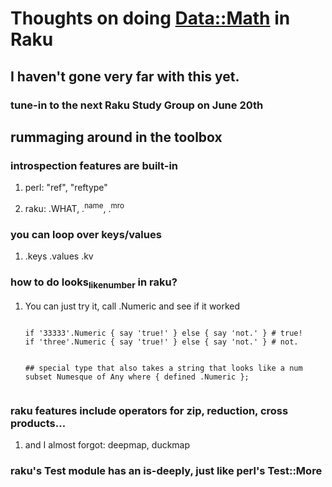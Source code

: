 * Thoughts on doing Data::Math in Raku
** I haven't gone very far with this yet.
*** tune-in to the next Raku Study Group on June 20th
** rummaging around in the toolbox
*** introspection features are built-in
**** perl: "ref", "reftype" 
**** raku: .WHAT, .^name, .^mro
*** you can loop over keys/values
**** .keys  .values  .kv  
*** how to do looks_like_number in raku?
**** You can just try it, call .Numeric and see if it worked

#+BEGIN_SRC perl6

if '33333'.Numeric { say 'true!' } else { say 'not.' } # true!
if 'three'.Numeric { say 'true!' } else { say 'not.' } # not.


## special type that also takes a string that looks like a num 
subset Numesque of Any where { defined .Numeric };

#+END_SRC
*** raku features include operators for zip, reduction, cross products...
***** and I almost forgot: deepmap, duckmap
*** raku's Test module has an is-deeply, just like perl's Test::More
